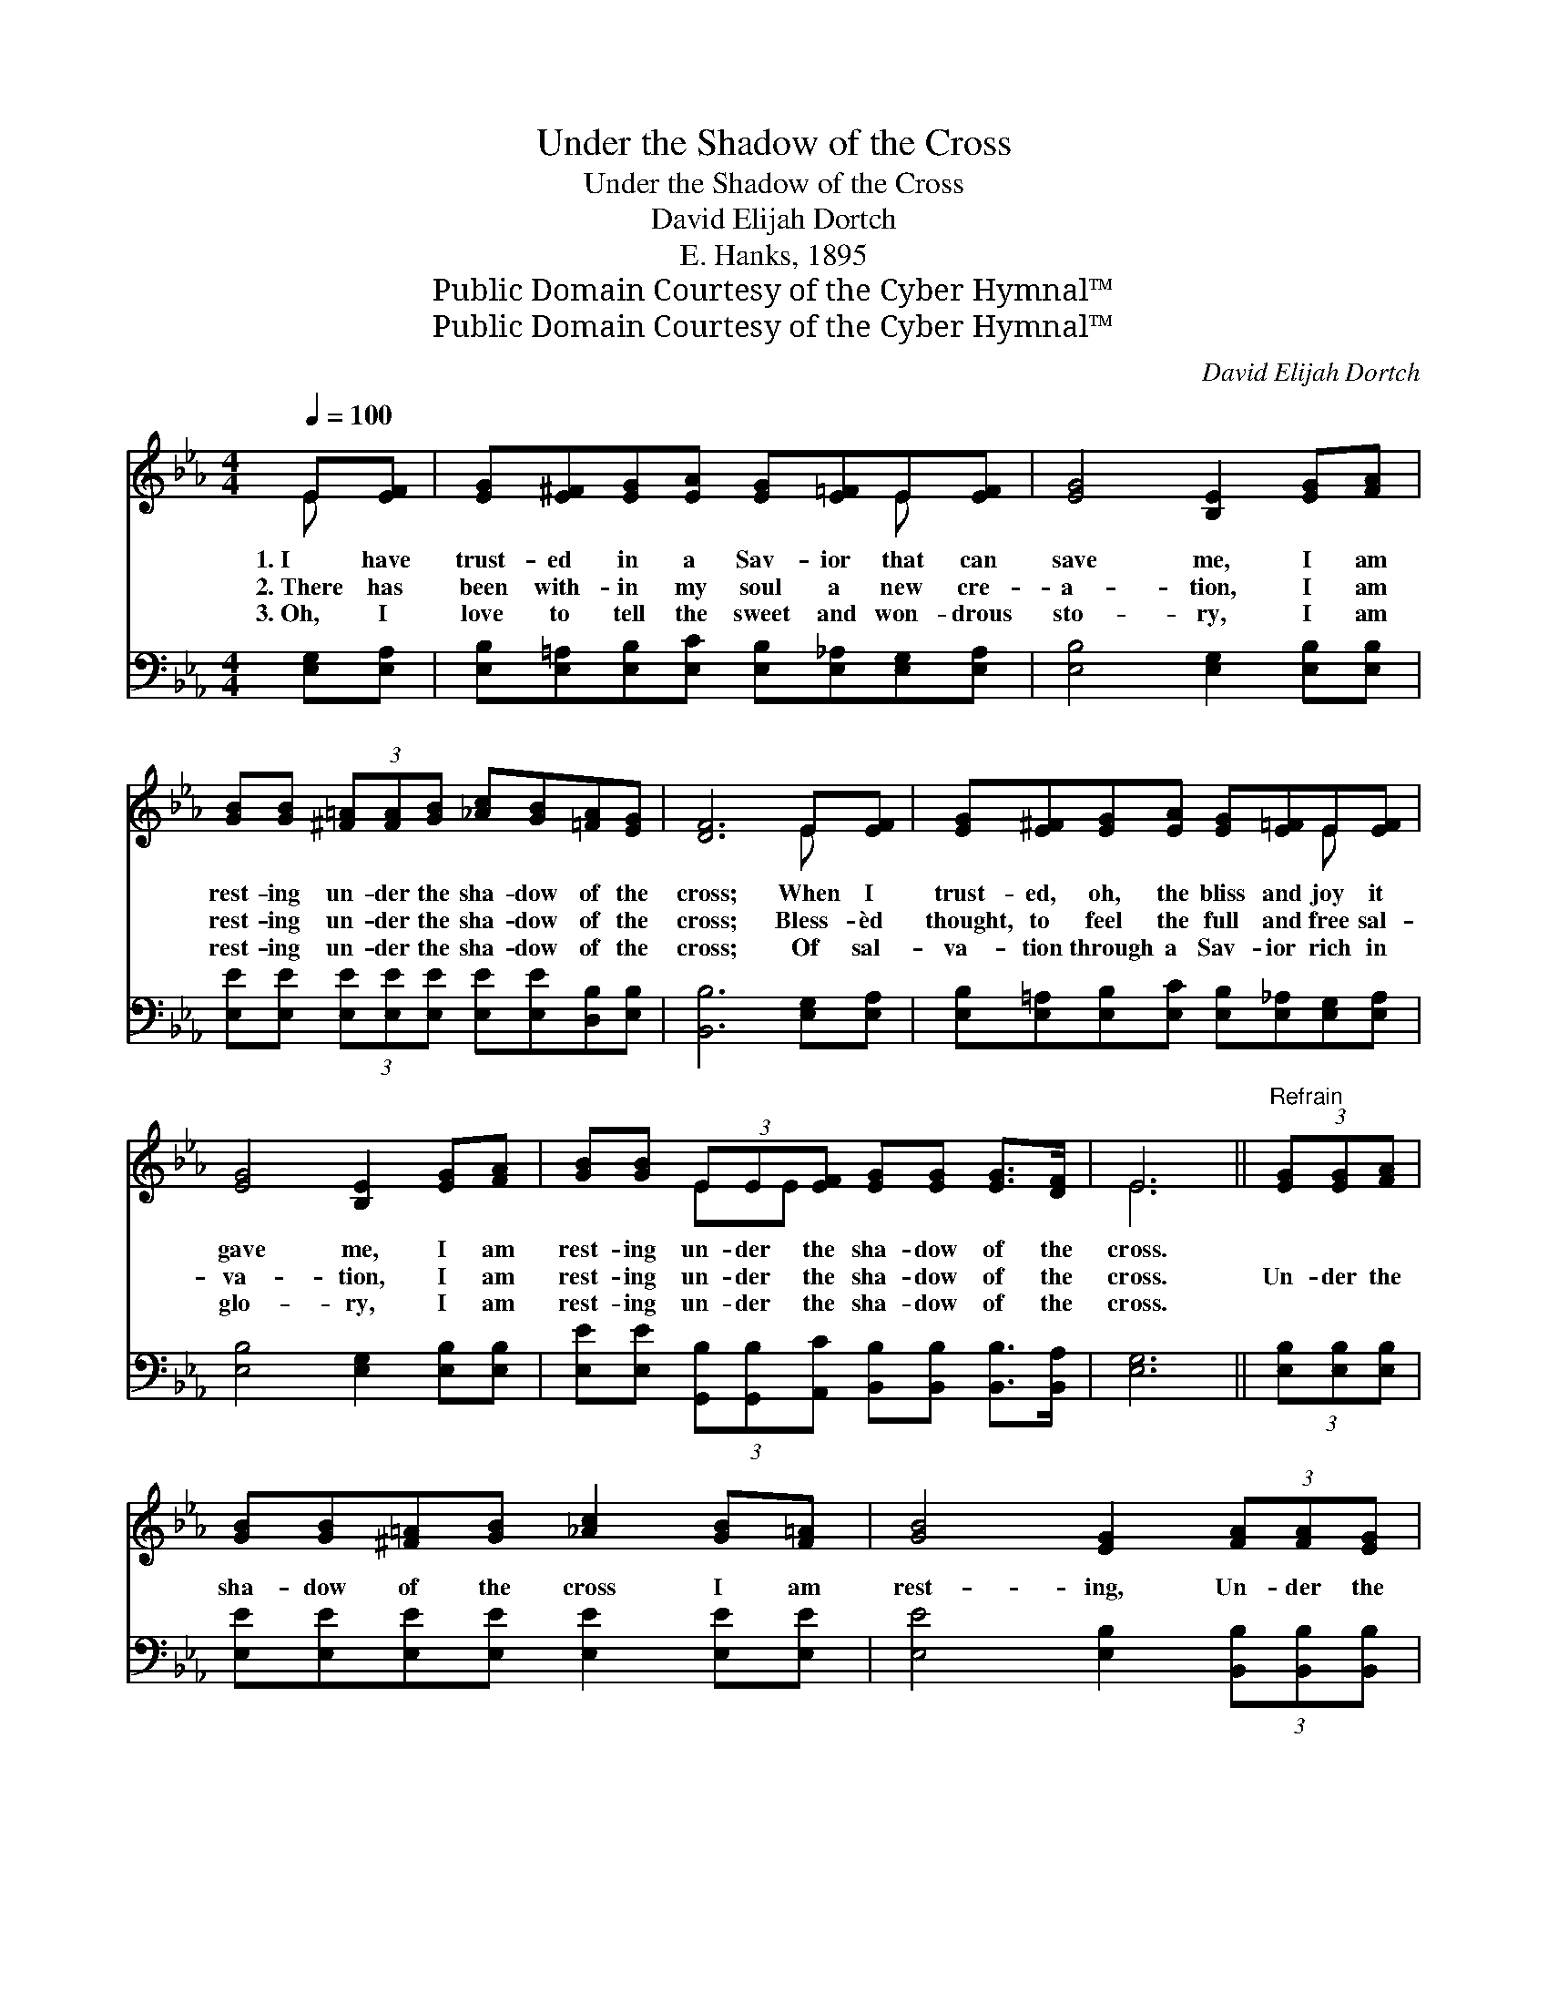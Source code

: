 X:1
T:Under the Shadow of the Cross
T:Under the Shadow of the Cross
T:David Elijah Dortch
T:E. Hanks, 1895
T:Public Domain Courtesy of the Cyber Hymnal™
T:Public Domain Courtesy of the Cyber Hymnal™
C:David Elijah Dortch
Z:Public Domain
Z:Courtesy of the Cyber Hymnal™
%%score ( 1 2 ) 3
L:1/8
Q:1/4=100
M:4/4
K:Eb
V:1 treble 
V:2 treble 
V:3 bass 
V:1
 E[EF] | [EG][E^F][EG][EA] [EG][E=F]E[EF] | [EG]4 [B,E]2 [EG][FA] | %3
w: 1.~I have|trust- ed in a Sav- ior that can|save me, I am|
w: 2.~There has|been with- in my soul a new cre-|a- tion, I am|
w: 3.~Oh, I|love to tell the sweet and won- drous|sto- ry, I am|
 [GB][GB] (3[^F=A][FA][GB] [_Ac][GB][=FA][EG] | [DF]6 E[EF] | [EG][E^F][EG][EA] [EG][E=F]E[EF] | %6
w: rest- ing un- der the sha- dow of the|cross; When I|trust- ed, oh, the bliss and joy it|
w: rest- ing un- der the sha- dow of the|cross; Bless- èd|thought, to feel the full and free sal-|
w: rest- ing un- der the sha- dow of the|cross; Of sal-|va- tion through a Sav- ior rich in|
 [EG]4 [B,E]2 [EG][FA] | [GB][GB] (3EE[EF] [EG][EG] [EG]>[DF] | E6 ||"^Refrain" (3[EG][EG][FA] | %10
w: gave me, I am|rest- ing un- der the sha- dow of the|cross.||
w: va- tion, I am|rest- ing un- der the sha- dow of the|cross.|Un- der the|
w: glo- ry, I am|rest- ing un- der the sha- dow of the|cross.||
 [GB][GB][^F=A][GB] [_Ac]2 [GB][F=A] | [GB]4 [EG]2 (3[FA][FA][EG] | %12
w: ||
w: sha- dow of the cross I am|rest- ing, Un- der the|
w: ||
 [DF][DF][DF][EG] [FA]2 [EG][DF] | [EG]4 [GB]2 (3[EG][EG][FA] | %14
w: ||
w: sha- dow of the cross I am|rest- ing, Un- der the|
w: ||
 [GB][GB][^F=A][GB] [_Ac]2 [GB][F=A] | [GB]4 !fermata![Ge]2 E[EF] | %16
w: ||
w: sha- dow of the cross I am|rest- ing, And se-|
w: ||
 [EG][EG][FA][EG] [DF]E [EG]>[DF] | E6 |] %18
w: ||
w: cure- ly Je- sus lets me there a-|bide.|
w: ||
V:2
 E x | x6 E x | x8 | x8 | x6 E x | x6 E x | x8 | x2 EE x4 | E6 || x2 | x8 | x8 | x8 | x8 | x8 | %15
 x6 E x | x5 E x2 | E6 |] %18
V:3
 [E,G,][E,A,] | [E,B,][E,=A,][E,B,][E,C] [E,B,][E,_A,][E,G,][E,A,] | [E,B,]4 [E,G,]2 [E,B,][E,B,] | %3
 [E,E][E,E] (3[E,E][E,E][E,E] [E,E][E,E][D,B,][E,B,] | [B,,B,]6 [E,G,][E,A,] | %5
 [E,B,][E,=A,][E,B,][E,C] [E,B,][E,_A,][E,G,][E,A,] | [E,B,]4 [E,G,]2 [E,B,][E,B,] | %7
 [E,E][E,E] (3[G,,B,][G,,B,][A,,C] [B,,B,][B,,B,] [B,,B,]>[B,,A,] | [E,G,]6 || %9
 (3[E,B,][E,B,][E,B,] | [E,E][E,E][E,E][E,E] [E,E]2 [E,E][E,E] | %11
 [E,E]4 [E,B,]2 (3[B,,B,][B,,B,][B,,B,] | [B,,B,][B,,B,][B,,B,][B,,B,] [B,,B,]2 [B,,B,][B,,B,] | %13
 [E,B,]4 [E,E]2 (3[E,B,][E,B,][E,B,] | [E,E][E,E][E,E][E,E] [E,E]2 [E,E][E,E] | %15
 [E,E]4 !fermata![E,B,]2 [G,,B,][A,,C] | %16
 [B,,B,][B,,B,][B,,B,][B,,B,] [B,,A,][B,,G,] [B,,B,]>[B,,A,] | [E,G,]6 |] %18

